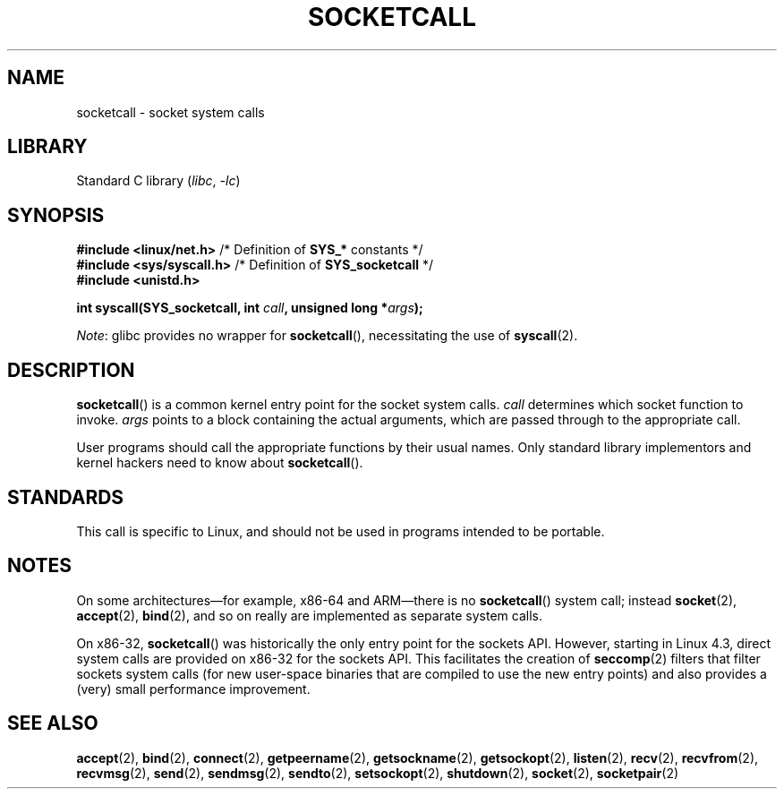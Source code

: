 .\" Copyright (c) 1995 Michael Chastain (mec@shell.portal.com), 15 April 1995.
.\"
.\" SPDX-License-Identifier: GPL-2.0-or-later
.\"
.\" Modified Tue Oct 22 22:11:53 1996 by Eric S. Raymond <esr@thyrsus.com>
.TH SOCKETCALL 2 2022-09-09 "Linux man-pages (unreleased)"
.SH NAME
socketcall \- socket system calls
.SH LIBRARY
Standard C library
.RI ( libc ", " \-lc )
.SH SYNOPSIS
.nf
.BR "#include <linux/net.h>" "        /* Definition of " SYS_* " constants */"
.BR "#include <sys/syscall.h>" "      /* Definition of " SYS_socketcall " */"
.B #include <unistd.h>
.PP
.BI "int syscall(SYS_socketcall, int " call ", unsigned long *" args );
.fi
.PP
.IR Note :
glibc provides no wrapper for
.BR socketcall (),
necessitating the use of
.BR syscall (2).
.SH DESCRIPTION
.BR socketcall ()
is a common kernel entry point for the socket system calls.
.I call
determines which socket function to invoke.
.I args
points to a block containing the actual arguments,
which are passed through to the appropriate call.
.PP
User programs should call the appropriate functions by their usual names.
Only standard library implementors and kernel hackers need to know about
.BR socketcall ().
.PP
.TS
tab(:);
l l.
\fIcall\fR:Man page
T{
.B SYS_SOCKET
T}:T{
.BR socket (2)
T}
T{
.B SYS_BIND
T}:T{
.BR bind (2)
T}
T{
.B SYS_CONNECT
T}:T{
.BR connect (2)
T}
T{
.B SYS_LISTEN
T}:T{
.BR listen (2)
T}
T{
.B SYS_ACCEPT
T}:T{
.BR accept (2)
T}
T{
.B SYS_GETSOCKNAME
T}:T{
.BR getsockname (2)
T}
T{
.B SYS_GETPEERNAME
T}:T{
.BR getpeername (2)
T}
T{
.B SYS_SOCKETPAIR
T}:T{
.BR socketpair (2)
T}
T{
.B SYS_SEND
T}:T{
.BR send (2)
T}
T{
.B SYS_RECV
T}:T{
.BR recv (2)
T}
T{
.B SYS_SENDTO
T}:T{
.BR sendto (2)
T}
T{
.B SYS_RECVFROM
T}:T{
.BR recvfrom (2)
T}
T{
.B SYS_SHUTDOWN
T}:T{
.BR shutdown (2)
T}
T{
.B SYS_SETSOCKOPT
T}:T{
.BR setsockopt (2)
T}
T{
.B SYS_GETSOCKOPT
T}:T{
.BR getsockopt (2)
T}
T{
.B SYS_SENDMSG
T}:T{
.BR sendmsg (2)
T}
T{
.B SYS_RECVMSG
T}:T{
.BR recvmsg (2)
T}
T{
.B SYS_ACCEPT4
T}:T{
.BR accept4 (2)
T}
T{
.B SYS_RECVMMSG
T}:T{
.BR recvmmsg (2)
T}
T{
.B SYS_SENDMMSG
T}:T{
.BR sendmmsg (2)
T}
.TE
.SH STANDARDS
This call is specific to Linux, and should not be used in programs
intended to be portable.
.SH NOTES
On some architectures\(emfor example, x86-64 and ARM\(emthere is no
.BR socketcall ()
system call; instead
.BR socket (2),
.BR accept (2),
.BR bind (2),
and so on really are implemented as separate system calls.
.PP
On x86-32,
.BR socketcall ()
was historically the only entry point for the sockets API.
However, starting in Linux 4.3,
.\" commit 9dea5dc921b5f4045a18c63eb92e84dc274d17eb
direct system calls are provided on x86-32 for the sockets API.
This facilitates the creation of
.BR seccomp (2)
filters that filter sockets system calls
(for new user-space binaries that are compiled
to use the new entry points)
and also provides a (very) small performance improvement.
.SH SEE ALSO
.BR accept (2),
.BR bind (2),
.BR connect (2),
.BR getpeername (2),
.BR getsockname (2),
.BR getsockopt (2),
.BR listen (2),
.BR recv (2),
.BR recvfrom (2),
.BR recvmsg (2),
.BR send (2),
.BR sendmsg (2),
.BR sendto (2),
.BR setsockopt (2),
.BR shutdown (2),
.BR socket (2),
.BR socketpair (2)
